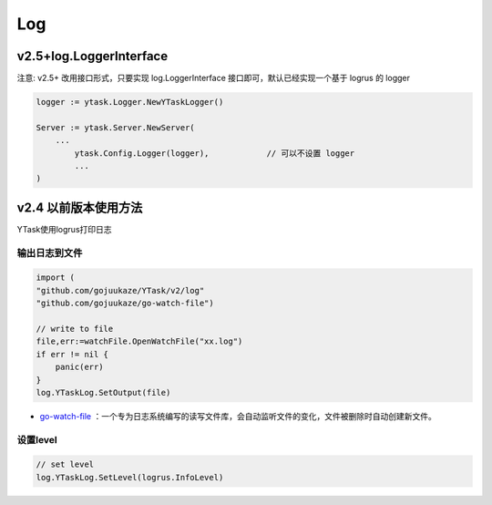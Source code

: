 Log
=======

v2.5+log.LoggerInterface
-----------------------------------------

注意: v2.5+ 改用接口形式，只要实现 log.LoggerInterface 接口即可，默认已经实现一个基于 logrus 的 logger

.. code:: go 

	logger := ytask.Logger.NewYTaskLogger()

	Server := ytask.Server.NewServer(
	    ...
		ytask.Config.Logger(logger),		// 可以不设置 logger
		...
	)
	


v2.4 以前版本使用方法
---------------------------------

YTask使用logrus打印日志


输出日志到文件
^^^^^^^^^^^^^^^^^^

.. code:: go 

   import (
   "github.com/gojuukaze/YTask/v2/log"
   "github.com/gojuukaze/go-watch-file")

   // write to file
   file,err:=watchFile.OpenWatchFile("xx.log")
   if err != nil {
       panic(err)
   }
   log.YTaskLog.SetOutput(file)

-  `go-watch-file <https://github.com/gojuukaze/go-watch-file>`__
   ：一个专为日志系统编写的读写文件库，会自动监听文件的变化，文件被删除时自动创建新文件。

设置level
^^^^^^^^^^^^^^^^^^^^^

.. code:: go 

   // set level
   log.YTaskLog.SetLevel(logrus.InfoLevel)
